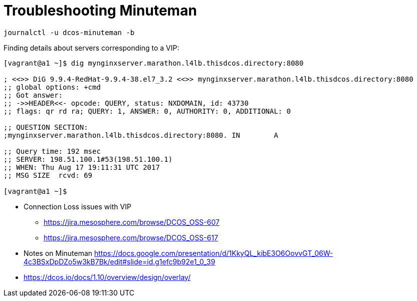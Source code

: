 = Troubleshooting Minuteman

[source,bash]
----
journalctl -u dcos-minuteman -b
----

Finding details about servers corresponding to a VIP:

[source,bash]
----

[vagrant@a1 ~]$ dig mynginxserver.marathon.l4lb.thisdcos.directory:8080

; <<>> DiG 9.9.4-RedHat-9.9.4-38.el7_3.2 <<>> mynginxserver.marathon.l4lb.thisdcos.directory:8080
;; global options: +cmd
;; Got answer:
;; ->>HEADER<<- opcode: QUERY, status: NXDOMAIN, id: 43730
;; flags: qr rd ra; QUERY: 1, ANSWER: 0, AUTHORITY: 0, ADDITIONAL: 0

;; QUESTION SECTION:
;mynginxserver.marathon.l4lb.thisdcos.directory:8080. IN	A

;; Query time: 192 msec
;; SERVER: 198.51.100.1#53(198.51.100.1)
;; WHEN: Thu Aug 17 19:11:31 UTC 2017
;; MSG SIZE  rcvd: 69

[vagrant@a1 ~]$ 

----

* Connection Loss issues with VIP
** https://jira.mesosphere.com/browse/DCOS_OSS-607
** https://jira.mesosphere.com/browse/DCOS_OSS-617
* Notes on Minuteman https://docs.google.com/presentation/d/1KkyQL_kibE3O6OovvGT_06W-4c3BSxDpDZo5w3kB7Bk/edit#slide=id.g1efc9b92e1_0_39
* https://dcos.io/docs/1.10/overview/design/overlay/
